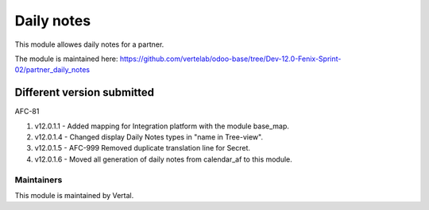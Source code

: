 ===========
Daily notes
===========

This module allowes daily notes for a partner.

The module is maintained here: https://github.com/vertelab/odoo-base/tree/Dev-12.0-Fenix-Sprint-02/partner_daily_notes

Different version submitted
===========================
AFC-81

1. v12.0.1.1 - Added mapping for Integration platform with the module base_map.

2. v12.0.1.4 - Changed display Daily Notes types in "name in Tree-view".

3. v12.0.1.5 - AFC-999 Removed duplicate translation line for Secret.

4. v12.0.1.6 - Moved all generation of daily notes from calendar_af to this module.

Maintainers
~~~~~~~~~~~

This module is maintained by Vertal.